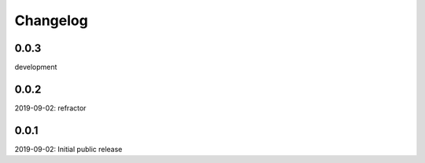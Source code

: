 Changelog
=========

0.0.3
-----
development

0.0.2
-----
2019-09-02: refractor

0.0.1
-----
2019-09-02: Initial public release
